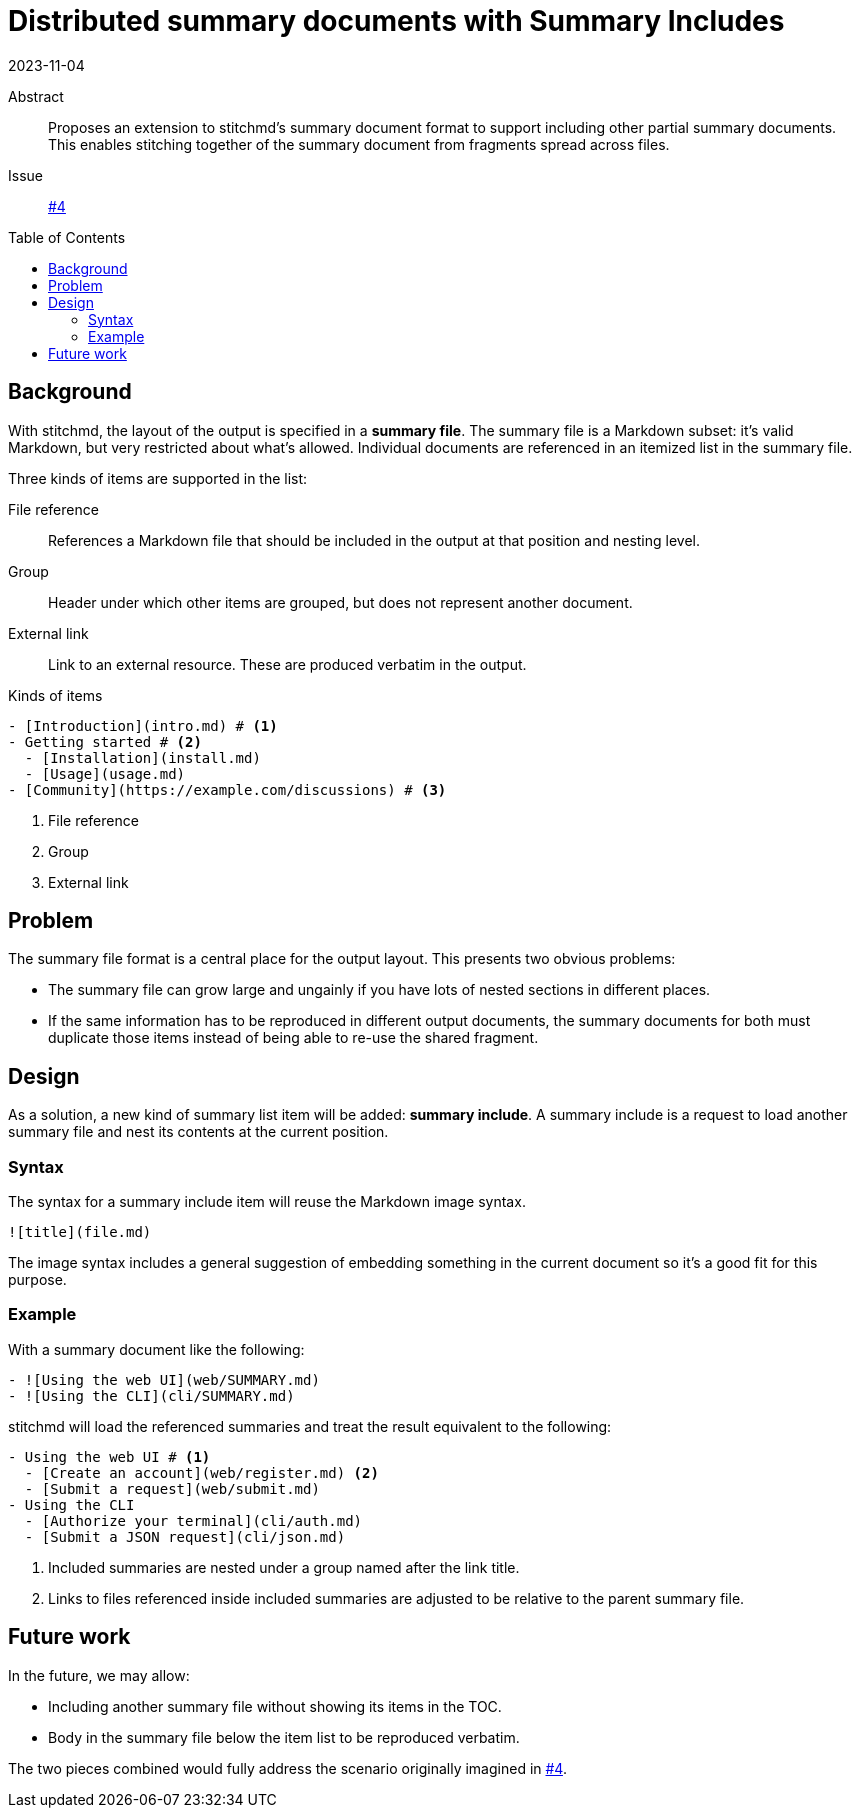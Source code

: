 = Distributed summary documents with Summary Includes
2023-11-04
:toc: preamble

Abstract::
  Proposes an extension to stitchmd's summary document format
  to support including other partial summary documents.
  This enables stitching together of the summary document
  from fragments spread across files.
Issue::
  https://github.com/abhinav/stitchmd/issues/4[#4]

== Background

With stitchmd, the layout of the output is specified in a *summary file*.
The summary file is a Markdown subset:
it's valid Markdown, but very restricted about what's allowed.
Individual documents are referenced in an itemized list in the summary file.

Three kinds of items are supported in the list:

File reference::
  References a Markdown file that should be included in the output
  at that position and nesting level.
Group::
  Header under which other items are grouped,
  but does not represent another document.
External link::
  Link to an external resource.
  These are produced verbatim in the output.

.Kinds of items
[,markdown,line-comment=#]
----
- [Introduction](intro.md) # <1>
- Getting started # <2>
  - [Installation](install.md)
  - [Usage](usage.md)
- [Community](https://example.com/discussions) # <3>
----
<1> File reference
<2> Group
<3> External link

== Problem

The summary file format is a central place for the output layout.
This presents two obvious problems:

* The summary file can grow large and ungainly
  if you have lots of nested sections in different places.
* If the same information has to be reproduced in different output documents,
  the summary documents for both must duplicate those items
  instead of being able to re-use the shared fragment.

== Design

As a solution, a new kind of summary list item will be added:
*summary include*.
A summary include is a request to load another summary file
and nest its contents at the current position.

=== Syntax

The syntax for a summary include item will reuse the Markdown image syntax.

[,markdown]
----
![title](file.md)
----

The image syntax includes a general suggestion of embedding something
in the current document so it's a good fit for this purpose.

=== Example

With a summary document like the following:

[,markdown]
----
- ![Using the web UI](web/SUMMARY.md)
- ![Using the CLI](cli/SUMMARY.md)
----

stitchmd will load the referenced summaries
and treat the result equivalent to the following:

[,markdown,line-comment=#]
----
- Using the web UI # <1>
  - [Create an account](web/register.md) <2>
  - [Submit a request](web/submit.md)
- Using the CLI
  - [Authorize your terminal](cli/auth.md)
  - [Submit a JSON request](cli/json.md)
----
<1> Included summaries are nested under a group named after the link title.
<2> Links to files referenced inside included summaries
    are adjusted to be relative to the parent summary file.

== Future work

In the future, we may allow:

* Including another summary file without showing its items in the TOC.
* Body in the summary file below the item list to be reproduced verbatim.

The two pieces combined would fully address the scenario
originally imagined in https://github.com/abhinav/stitchmd/issues/4[#4].
